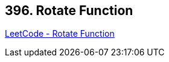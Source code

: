 == 396. Rotate Function

https://leetcode.com/problems/rotate-function/[LeetCode - Rotate Function]

